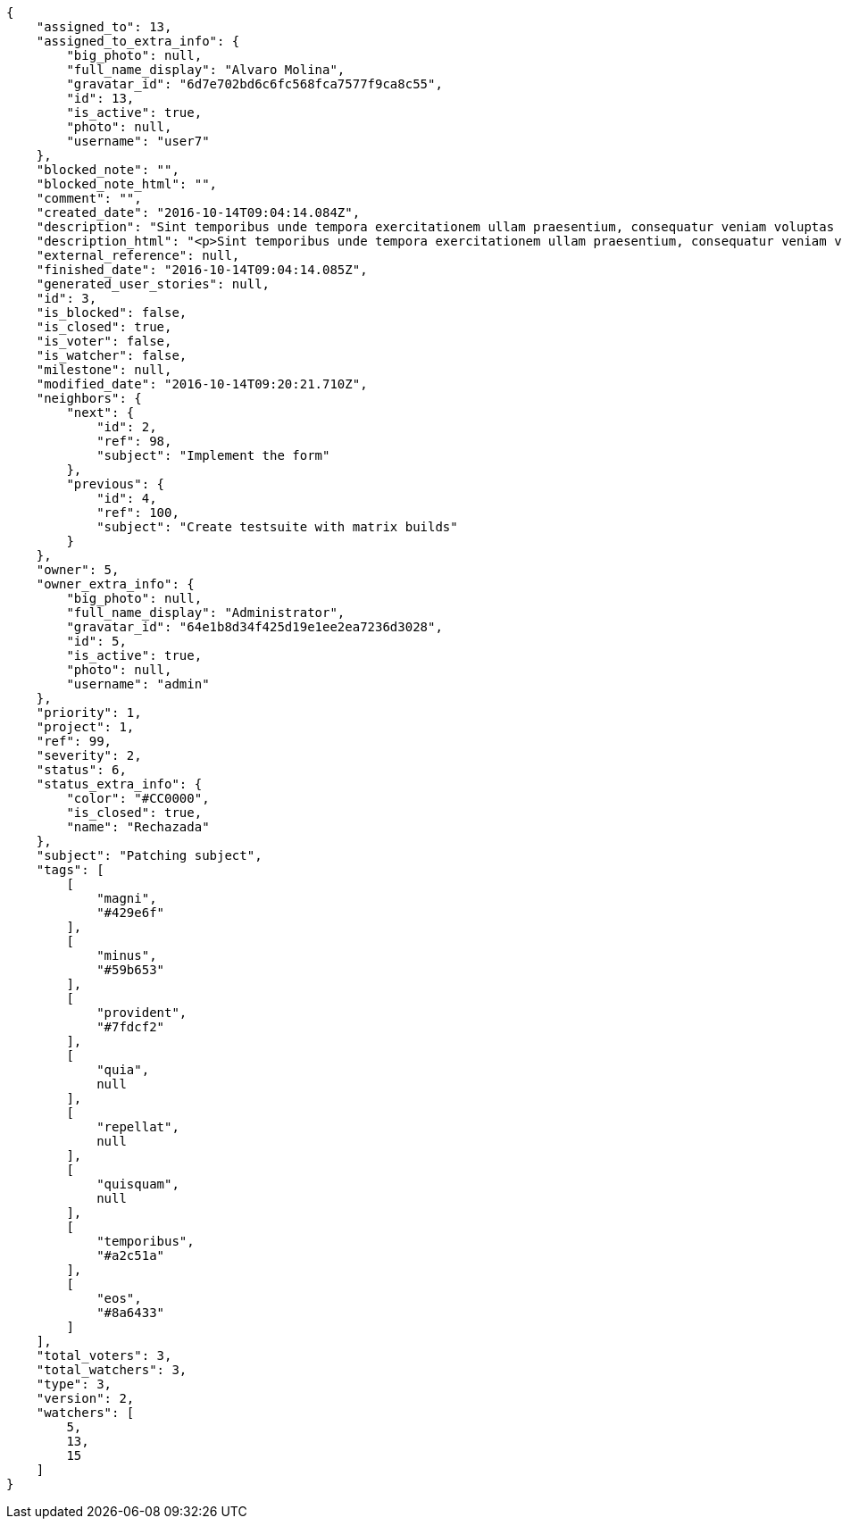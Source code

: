 [source,json]
----
{
    "assigned_to": 13,
    "assigned_to_extra_info": {
        "big_photo": null,
        "full_name_display": "Alvaro Molina",
        "gravatar_id": "6d7e702bd6c6fc568fca7577f9ca8c55",
        "id": 13,
        "is_active": true,
        "photo": null,
        "username": "user7"
    },
    "blocked_note": "",
    "blocked_note_html": "",
    "comment": "",
    "created_date": "2016-10-14T09:04:14.084Z",
    "description": "Sint temporibus unde tempora exercitationem ullam praesentium, consequatur veniam voluptas ut? Nihil perspiciatis iusto quas reprehenderit repellat omnis sequi dolore tempora nisi exercitationem, molestias enim aut recusandae, amet repellat eum ullam qui nostrum sint deserunt voluptate nulla exercitationem reprehenderit, mollitia id sed natus?",
    "description_html": "<p>Sint temporibus unde tempora exercitationem ullam praesentium, consequatur veniam voluptas ut? Nihil perspiciatis iusto quas reprehenderit repellat omnis sequi dolore tempora nisi exercitationem, molestias enim aut recusandae, amet repellat eum ullam qui nostrum sint deserunt voluptate nulla exercitationem reprehenderit, mollitia id sed natus?</p>",
    "external_reference": null,
    "finished_date": "2016-10-14T09:04:14.085Z",
    "generated_user_stories": null,
    "id": 3,
    "is_blocked": false,
    "is_closed": true,
    "is_voter": false,
    "is_watcher": false,
    "milestone": null,
    "modified_date": "2016-10-14T09:20:21.710Z",
    "neighbors": {
        "next": {
            "id": 2,
            "ref": 98,
            "subject": "Implement the form"
        },
        "previous": {
            "id": 4,
            "ref": 100,
            "subject": "Create testsuite with matrix builds"
        }
    },
    "owner": 5,
    "owner_extra_info": {
        "big_photo": null,
        "full_name_display": "Administrator",
        "gravatar_id": "64e1b8d34f425d19e1ee2ea7236d3028",
        "id": 5,
        "is_active": true,
        "photo": null,
        "username": "admin"
    },
    "priority": 1,
    "project": 1,
    "ref": 99,
    "severity": 2,
    "status": 6,
    "status_extra_info": {
        "color": "#CC0000",
        "is_closed": true,
        "name": "Rechazada"
    },
    "subject": "Patching subject",
    "tags": [
        [
            "magni",
            "#429e6f"
        ],
        [
            "minus",
            "#59b653"
        ],
        [
            "provident",
            "#7fdcf2"
        ],
        [
            "quia",
            null
        ],
        [
            "repellat",
            null
        ],
        [
            "quisquam",
            null
        ],
        [
            "temporibus",
            "#a2c51a"
        ],
        [
            "eos",
            "#8a6433"
        ]
    ],
    "total_voters": 3,
    "total_watchers": 3,
    "type": 3,
    "version": 2,
    "watchers": [
        5,
        13,
        15
    ]
}
----
